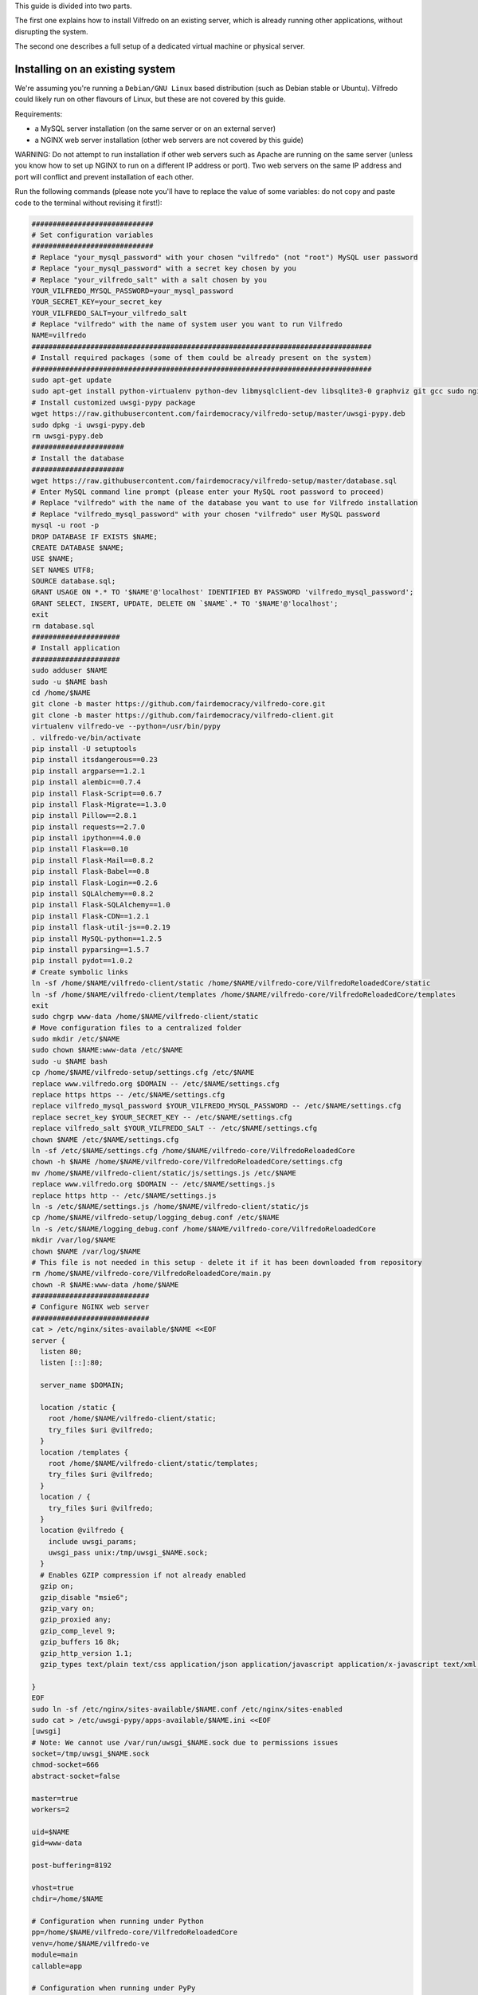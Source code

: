 .. -*- coding: utf-8 -*-

This guide is divided into two parts.

The first one explains how to install Vilfredo on an existing server, which is already running other applications, without disrupting the system.

The second one describes a full setup of a dedicated virtual machine or physical server.

================================
Installing on an existing system
================================

We're assuming you're running a ``Debian/GNU Linux`` based distribution (such as Debian stable or Ubuntu). Vilfredo could likely run on other flavours of Linux, but these are not covered by this guide.

Requirements:

- a MySQL server installation (on the same server or on an external server)
- a NGINX web server installation (other web servers are not covered by this guide)

WARNING: Do not attempt to run installation if other web servers such as Apache are running on the same server (unless you know how to set up NGINX to run on a different IP address or port). Two web servers on the same IP address and port will conflict and prevent installation of each other.

Run the following commands (please note you'll have to replace the value of some variables: do not copy and paste code to the terminal without revising it first!):

.. code:: sh

    #############################
    # Set configuration variables
    #############################
    # Replace "your_mysql_password" with your chosen "vilfredo" (not "root") MySQL user password
    # Replace "your_mysql_password" with a secret key chosen by you
    # Replace "your_vilfredo_salt" with a salt chosen by you
    YOUR_VILFREDO_MYSQL_PASSWORD=your_mysql_password
    YOUR_SECRET_KEY=your_secret_key
    YOUR_VILFREDO_SALT=your_vilfredo_salt
    # Replace "vilfredo" with the name of system user you want to run Vilfredo
    NAME=vilfredo
    #################################################################################
    # Install required packages (some of them could be already present on the system)
    #################################################################################
    sudo apt-get update
    sudo apt-get install python-virtualenv python-dev libmysqlclient-dev libsqlite3-0 graphviz git gcc sudo nginx ntpdate mysql-server postfix libjansson4 libmatheval1 libyaml-0-2 libzmq3 uuid-dev libcap-dev libssl-dev libssl-doc libpcre3-dev libpcrecpp0
    # Install customized uwsgi-pypy package
    wget https://raw.githubusercontent.com/fairdemocracy/vilfredo-setup/master/uwsgi-pypy.deb
    sudo dpkg -i uwsgi-pypy.deb
    rm uwsgi-pypy.deb
    ######################
    # Install the database
    ######################
    wget https://raw.githubusercontent.com/fairdemocracy/vilfredo-setup/master/database.sql
    # Enter MySQL command line prompt (please enter your MySQL root password to proceed)
    # Replace "vilfredo" with the name of the database you want to use for Vilfredo installation
    # Replace "vilfredo_mysql_password" with your chosen "vilfredo" user MySQL password
    mysql -u root -p
    DROP DATABASE IF EXISTS $NAME;
    CREATE DATABASE $NAME;
    USE $NAME;
    SET NAMES UTF8;
    SOURCE database.sql;
    GRANT USAGE ON *.* TO '$NAME'@'localhost' IDENTIFIED BY PASSWORD 'vilfredo_mysql_password';
    GRANT SELECT, INSERT, UPDATE, DELETE ON `$NAME`.* TO '$NAME'@'localhost';
    exit
    rm database.sql
    #####################
    # Install application
    #####################
    sudo adduser $NAME
    sudo -u $NAME bash
    cd /home/$NAME
    git clone -b master https://github.com/fairdemocracy/vilfredo-core.git
    git clone -b master https://github.com/fairdemocracy/vilfredo-client.git
    virtualenv vilfredo-ve --python=/usr/bin/pypy
    . vilfredo-ve/bin/activate
    pip install -U setuptools
    pip install itsdangerous==0.23
    pip install argparse==1.2.1
    pip install alembic==0.7.4
    pip install Flask-Script==0.6.7
    pip install Flask-Migrate==1.3.0
    pip install Pillow==2.8.1
    pip install requests==2.7.0
    pip install ipython==4.0.0
    pip install Flask==0.10
    pip install Flask-Mail==0.8.2
    pip install Flask-Babel==0.8
    pip install Flask-Login==0.2.6
    pip install SQLAlchemy==0.8.2
    pip install Flask-SQLAlchemy==1.0
    pip install Flask-CDN==1.2.1
    pip install flask-util-js==0.2.19
    pip install MySQL-python==1.2.5
    pip install pyparsing==1.5.7
    pip install pydot==1.0.2
    # Create symbolic links
    ln -sf /home/$NAME/vilfredo-client/static /home/$NAME/vilfredo-core/VilfredoReloadedCore/static
    ln -sf /home/$NAME/vilfredo-client/templates /home/$NAME/vilfredo-core/VilfredoReloadedCore/templates
    exit
    sudo chgrp www-data /home/$NAME/vilfredo-client/static
    # Move configuration files to a centralized folder
    sudo mkdir /etc/$NAME
    sudo chown $NAME:www-data /etc/$NAME
    sudo -u $NAME bash
    cp /home/$NAME/vilfredo-setup/settings.cfg /etc/$NAME
    replace www.vilfredo.org $DOMAIN -- /etc/$NAME/settings.cfg
    replace https https -- /etc/$NAME/settings.cfg
    replace vilfredo_mysql_password $YOUR_VILFREDO_MYSQL_PASSWORD -- /etc/$NAME/settings.cfg
    replace secret_key $YOUR_SECRET_KEY -- /etc/$NAME/settings.cfg
    replace vilfredo_salt $YOUR_VILFREDO_SALT -- /etc/$NAME/settings.cfg
    chown $NAME /etc/$NAME/settings.cfg
    ln -sf /etc/$NAME/settings.cfg /home/$NAME/vilfredo-core/VilfredoReloadedCore
    chown -h $NAME /home/$NAME/vilfredo-core/VilfredoReloadedCore/settings.cfg
    mv /home/$NAME/vilfredo-client/static/js/settings.js /etc/$NAME
    replace www.vilfredo.org $DOMAIN -- /etc/$NAME/settings.js
    replace https http -- /etc/$NAME/settings.js
    ln -s /etc/$NAME/settings.js /home/$NAME/vilfredo-client/static/js
    cp /home/$NAME/vilfredo-setup/logging_debug.conf /etc/$NAME
    ln -s /etc/$NAME/logging_debug.conf /home/$NAME/vilfredo-core/VilfredoReloadedCore
    mkdir /var/log/$NAME
    chown $NAME /var/log/$NAME
    # This file is not needed in this setup - delete it if it has been downloaded from repository
    rm /home/$NAME/vilfredo-core/VilfredoReloadedCore/main.py
    chown -R $NAME:www-data /home/$NAME
    ############################
    # Configure NGINX web server
    ############################
    cat > /etc/nginx/sites-available/$NAME <<EOF
    server {
      listen 80;
      listen [::]:80;

      server_name $DOMAIN;

      location /static {
        root /home/$NAME/vilfredo-client/static;
        try_files $uri @vilfredo;
      }
      location /templates {
        root /home/$NAME/vilfredo-client/static/templates;
        try_files $uri @vilfredo;
      }
      location / {
        try_files $uri @vilfredo;
      }
      location @vilfredo {
        include uwsgi_params;
        uwsgi_pass unix:/tmp/uwsgi_$NAME.sock;
      }
      # Enables GZIP compression if not already enabled
      gzip on;
      gzip_disable "msie6";
      gzip_vary on;
      gzip_proxied any;
      gzip_comp_level 9;
      gzip_buffers 16 8k;
      gzip_http_version 1.1;
      gzip_types text/plain text/css application/json application/javascript application/x-javascript text/xml application/xml application/xml+rss text/javascript;

    }
    EOF
    sudo ln -sf /etc/nginx/sites-available/$NAME.conf /etc/nginx/sites-enabled
    sudo cat > /etc/uwsgi-pypy/apps-available/$NAME.ini <<EOF
    [uwsgi]
    # Note: We cannot use /var/run/uwsgi_$NAME.sock due to permissions issues
    socket=/tmp/uwsgi_$NAME.sock
    chmod-socket=666
    abstract-socket=false

    master=true
    workers=2

    uid=$NAME
    gid=www-data

    post-buffering=8192

    vhost=true
    chdir=/home/$NAME

    # Configuration when running under Python
    pp=/home/$NAME/vilfredo-core/VilfredoReloadedCore
    venv=/home/$NAME/vilfredo-ve
    module=main
    callable=app

    # Configuration when running under PyPy
    pypy-lib=/usr/lib/pypy/libpypy-c.so
    pypy-pp=/home/$NAME/vilfredo-core
    pypy-home=/home/$NAME/vilfredo-ve
    pypy-wsgi=VilfredoReloadedCore:app
    EOF
    sudo ln -sf /etc/uwsgi-pypy/apps-available/$NAME.ini /etc/uwsgi-pypy/apps-enabled
    service uwsgi-pypy restart
    service php5-fpm restart
    service nginx restart

=====================================
Full virtual or physical server setup
=====================================

In the case you've got an available virtual machine or physical server to devote to Vilfredo, here follows how to install the whole system which is currently running on www.vilfredo.org

It includes:

- partitioning guide (for LVM setups and virtual machines where partitioning has not been performed before)
- a PHPMyAdmin installation to easily manage the MySQL database through a web-based interface
- settings DNS adding the SPF and DKIM records

Partitioning guide
==================

First of all, on some servers there could be the need to define partitions on LVM to take advantage of additional disk space.

In this case, create partitions before proceeding with any other installation step.

The following example assumes an empty partition is available at ``/dev/sda3`` and three volumes have to be created:

.. code:: sh

    vgextend localhost-vg /dev/sda3
    lvcreate -L 30G -n log localhost-vg
    lvcreate -L 12G -n mysql localhost-vg
    # If there's no space available, note down the number of free extents
    # and replace "-L 8G" with "-l number_of_extents"
    lvcreate -L 32G -n home localhost-vg
    mkfs -t ext4 /dev/localhost-vg/home
    mkfs -t ext4 /dev/localhost-vg/mysql
    mkfs -t ext4 /dev/localhost-vg/log
    # Then edit /etc/fstab and move existing folders or remove them
    reboot

Now download all ``vilfredo-setup`` repository files to ``/home/vilfredo/vilfredo-setup``

Log in as ``root`` user and run the following commands:

.. code:: sh

    apt-get update
    apt-get install vim
    dpkg-reconfigure locales

and add your locale from the list displayed on the console, then specify it as default.
Then enter the following commands:

.. code:: sh

    apt-get install --reinstall locales
    # During this phase, you'll have to choose the MySQL "root" password.
    # It should be the same as indicated in the .my.cnf file (see below)
    # The password will have to be entered again when installing phpmyadmin
    # You'll also have to specify the mail server host name
    apt-get install python-virtualenv python-dev libmysqlclient-dev libsqlite3-0 graphviz git gcc sudo nginx ntpdate mysql-server postfix php5-fpm php5-mysqlnd phpmyadmin lbzip2
    apt-get remove --purge apache2 apache2-bin apache2-data exim4 exim4-base exim4-daemon-light
    replace "\"syntax on" "syntax on" -- /etc/vim/vimrc
    replace "\"set background" "set background" -- /etc/vim/vimrc
    apt-get dist-upgrade
    apt-get install libjansson4 libmatheval1 libyaml-0-2 libzmq3 uuid-dev libcap-dev libssl-dev libssl-doc libpcre3-dev libpcrecpp0
    apt-get autoremove --purge
    # This assumes you've downloaded the precompiled uwsgi-pypy module
    # You might compile uwsgi and pypy on your own, but would require hours
    # (pypy alone needs more than 4Gb and 3 CPU cores to successfully compile)
    # Instructions to compile the "uwsgi-pypy" package are provided in "uwsgi-pypy.rst" file
    dpkg -i uwsgi-pypy.deb
    adduser vilfredo

confirming all questions and choosing a strong password.
If you want to allow the ``vilfredo`` user executing commands with ``sudo``, edit the ``/etc/group`` file and place ``vilfredo`` after the line starting with ``sudo``.

Database installation instructions
==================================

Before installing the application, create the MySQL database schema:

.. code:: sh

    # This assumes the "root" password has been stored in .my.cnf file
    mysql
    DROP DATABASE IF EXISTS vilfredo;
    CREATE DATABASE vilfredo;
    USE vilfredo;
    SET NAMES UTF8;
    SOURCE /home/vilfredo/vilfredo-setup/database.sql;
    # Replace "vilfredo_mysql_password" with your chosen "vilfredo" user MySQL password
    GRANT USAGE ON *.* TO 'vilfredo'@'localhost' IDENTIFIED BY PASSWORD 'vilfredo_mysql_password';
    GRANT SELECT, INSERT, UPDATE, DELETE ON `vilfredo`.* TO 'vilfredo'@'localhost';
    exit

Software installation instructions
==================================

Download the Vilfredo source code and install it onto the server:

.. code:: sh

    cd /home/vilfredo
    git clone -b master https://github.com/fairdemocracy/vilfredo-core.git
    git clone -b master https://github.com/fairdemocracy/vilfredo-client.git

The above could be configured as well as a cron job in order to always run the latest version of the software.

You could save space on the server by deleting all ``.git`` subfolders:

    rm -r /home/vilfredo/vilfredo-client/.git /home/vilfredo/vilfredo-client/.gitignore /home/vilfredo/vilfredo-core/.git /home/vilfredo/vilfredo-core/.gitignore

but this is not recommended. Not only you would not be able to post your changes, you couldn't also update website with latest repository changes!

Now create the virtual environment:

.. code:: sh

    cd /home/vilfredo
    virtualenv vilfredo-ve --python=/usr/bin/pypy
    . vilfredo-ve/bin/activate
    cd /home/vilfredo/vilfredo-core
    # Note: These commands only works if you entered the Virtual Environment as explained above!
    pip install -U setuptools
    pip install itsdangerous==0.23
    pip install argparse==1.2.1
    pip install alembic==0.7.4
    pip install Flask-Script==0.6.7
    pip install Flask-Migrate==1.3.0
    pip install Pillow==2.8.1
    pip install requests==2.7.0
    pip install ipython==4.0.0
    pip install Flask==0.10
    pip install Flask-Mail==0.8.2
    pip install Flask-Babel==0.8
    pip install Flask-Login==0.2.6
    pip install SQLAlchemy==0.8.2
    pip install Flask-SQLAlchemy==1.0
    pip install Flask-CDN==1.2.1
    pip install flask-util-js==0.2.19
    pip install MySQL-python==1.2.5
    pip install pyparsing==1.5.7
    pip install pydot==1.0.2

then add some symbolic links in Vilfredo core pointing to static files and templates (although the first one could not be needed if NGINX is configured to serve static files) and create configuration files:

.. code:: sh

    cd VilfredoReloadedCore
    ln -sf /home/vilfredo/vilfredo-client/static /home/vilfredo/vilfredo-core/VilfredoReloadedCore/static
    ln -sf /home/vilfredo/vilfredo-client/templates /home/vilfredo/vilfredo-core/VilfredoReloadedCore/templates
    # Set required permissions for the "static" folder
    chgrp www-data /home/vilfredo/vilfredo-client/static

    # Creates a file which will be later needed to access MySQL server
    # Replace ROOT_MYSQL_PASSWORD with your MySQL server "root" password
    cat > /root/.my.cnf <<EOF
    [mysql]
    user=root
    password=ROOT_MYSQL_PASSWORD

    [mysqldump]
    user=root
    password=ROOT_MYSQL_PASSWORD
    EOF

    chmod 600 /root/.my.cnf
    # Move configuration files to a centralized folder
    mkdir /etc/vilfredo
    cp /home/vilfredo/vilfredo-setup/settings.cfg /etc/vilfredo/settings.cfg
    mv /home/vilfredo/vilfredo-client/static/js/settings.js /etc/vilfredo
    ln -s /etc/vilfredo/settings.js /home/vilfredo/vilfredo-client/static/js
    # Replace YOUR_VILFREDO_MYSQL_PASSWORD with your chosen "vilfredo" (not "root") MySQL user password
    # Replace YOUR_SECRET_KEY with a secret key chosen by you
    # Replace YOUR_VILFREDO_SALT with a salt chosen by you
    replace vilfredo_mysql_password YOUR_VILFREDO_MYSQL_PASSWORD -- /etc/vilfredo/settings.cfg
    replace secret_key YOUR_SECRET_KEY -- /etc/vilfredo/settings.cfg
    replace vilfredo_salt YOUR_VILFREDO_SALT -- /etc/vilfredo/settings.cfg
    chown vilfredo /etc/vilfredo/settings.cfg
    ln -sf /etc/vilfredo/settings.cfg /home/vilfredo/vilfredo-core/VilfredoReloadedCore
    chown -h vilfredo /home/vilfredo/vilfredo-core/VilfredoReloadedCore/settings.cfg
    cp /home/vilfredo/vilfredo-setup/logging_debug.conf /etc/vilfredo
    ln -s /etc/vilfredo/logging_debug.conf /home/vilfredo/vilfredo-core/VilfredoReloadedCore
    mkdir /var/log/vilfredo
    chown vilfredo /var/log/vilfredo
    # This file is not needed in this setup - delete it if it has been downloaded from repository
    rm /home/vilfredo/vilfredo-core/VilfredoReloadedCore/main.py
    chown -R vilfredo:www-data /home/vilfredo

Web server installation instructions
====================================

We selected NGINX instead of other web servers because of its remarkable performance and low memory consumption.

The following instructions assume you're installing the actual www.vilfredo.org website.

This also features a PHPMyAdmin installation protected by an additional password.

Configuration will have to be trimmed down or expanded for different scenarios.

.. code:: sh

    # Install the NGINX web server configuration for vilfredo.org domain
    # This specifies a SSL certificate and adds a virtual folder to PHPMyAdmin
    # Should be edited if needed, changing domain and certificate name.
    # To generate a certificate with a commercial authority, refer to "ssl-howto.txt"
    # The SSL certificate might as well be created through Let's Encrypt
    # (in this case, edit certificate path accordingly in NGINX configuration).
    # A simplified configuration file can be found in instance-nginx.conf
    cp /home/vilfredo/vilfredo-setup/vilfredo-nginx.conf /etc/nginx/sites-available/vilfredo.conf
    ln -sf /etc/nginx/sites-available/vilfredo.conf /etc/nginx/sites-enabled
    rm /etc/nginx/sites-enabled/default
    # Generates additional password to further protect PHPMyAdmin installation
    sudo apt-get install apache2-utils
    htpasswd -c /etc/nginx/htpasswd root
    chown www-data:www-data /etc/nginx/htpasswd
    chmod 600 /etc/nginx/htpasswd
    # Creates log folder for PHPMyAdmin installation
    mkdir /var/log/nginx/phpmyadmin
    replace ";opcache.enable=0" "opcache.enable=1" -- /etc/php5/fpm/php.ini
    replace ";opcache.save_comments=1" "opcache.save_comments=0" -- /etc/php5/fpm/php.ini
    replace ";opcache.fast_shutdown=0" "opcache.fast_shutdown=1" -- /etc/php5/fpm/php.ini
    cp /home/vilfredo/vilfredo-setup/vilfredo-uwsgi.ini /etc/uwsgi-pypy/apps-available/vilfredo.ini
    ln -sf /etc/uwsgi-pypy/apps-available/vilfredo.ini /etc/uwsgi-pypy/apps-enabled
    chown -R root:root /etc/uwsgi-pypy
    # Create the /etc/nginx/dhparam.pem file (requires some time)
    openssl dhparam -out /etc/nginx/dhparam.pem 2048
    service uwsgi-pypy restart
    service php5-fpm restart
    service nginx restart

If the server has an assigned domain name, edit the ``server_name`` directive in the ``/etc/nginx/sites-available/vilfredo.conf`` file and enter it following ``server_name``, replacing ``vilfredo.org``. Also edit the ``PROTOCOL`` and ``SITE_DOMAIN`` directives in the ``/etc/vilfredo/settings.cfg`` file as needed to suit your domain name (replacing ``https`` with ``http`` if SSL not supported) and restart services:

.. code:: sh

    service uwsgi-pypy restart
    service php5-fpm restart
    service nginx restart

If you want to generate a SSL certificate for a different domain, refer to the ``ssl-howto.txt`` file.

Moreover, you may edit the client configuration file named

    /etc/vilfredo/settings.js

replacing ``VILFREDO_URL`` with your website URL and setting ``PROTOCOL`` to "http://" or "https://"

You should also edit the ``/home/vilfredo/vilfredo-client/static/templates/analytics.template.html`` file and replace ``UA-XXXXXXXX-X`` with your Google Analytics ID.
Please note this file could cause JavaScript errors in some Vilfredo versions - in this case, just rename it to ``/home/vilfredo/vilfredo-client/static/templates/analytics.template.html.old`` to prevent the webserver from serving it.

Now you should be able to access the Vilfredo installation by entering the server IP address into your browser location bar. There could be other issues to be solved - you might have a look at the ``/var/log/vilfredo/vilfredo-vr.log`` for more information.

Mail server installation instructions
=====================================

Vilfredo requires a working mail server to send email messages to users.
To avoid messages being marked as spam by recipients, the server should support DKIM and SPF.
DKIM is a sort of "digital signature" which is added to all email messages to ensure they had been originated by a server in the domain of the sender. A public-private key has to be generated on the server, then a dedicated daemon (for instance OpenDKIM) will take care of generating a digital signature using those keys, adding it to the message headers. The public key must also be added to a TXT record in the domain zone on DNS.
SPF is used to specify the list of IP addresses and servers which are allowed sending messages from a given domain. It does not require generating public-private key pairs. Just add a TXT record in the domain zone on DNS specifying the list of servers and IP addresses.
As always, feel free to replace ``vilfredo.org`` with your mail server domain name.

First of all, install Postfix and OpenDKIM on your server:

.. code:: sh

    apt-get install postfix opendkim opendkim-tools
    cp /home/vilfredo/vilfredo-setup/opendkim.conf /etc
    mkdir /etc/dkim
    # The /etc/dkim/domains file contains the list of domains authorized to send mail messages
    # The following line allows the server itself sending digitally signed messages
    echo "localhost [::1]" > /etc/dkim/domains
    # Note: From now on, replace "vilfredo.org" with the site domain if different
    echo "vilfredo.org" >> /etc/dkim/domains
    echo "default._domainkey.vilfredo.org  vilfredo.org:default:/etc/dkim/keys/vilfredo.org/default" > /etc/dkim/keytable
    echo "vilfredo.org  default._domainkey.vilfredo.org" > /etc/dkim/signingtable
    mkdir -p /etc/dkim/keys/vilfredo.org
    cd /etc/dkim/keys/vilfredo.org
    opendkim-genkey -r -d vilfredo.org
    mv /etc/dkim/keys/vilfredo.org/default.private /etc/dkim/keys/vilfredo.org/default
    chmod 600 /etc/dkim/keys/vilfredo.org/default
    chown -R opendkim:opendkim /etc/dkim
    chmod -R o-r,o-w,o-x /etc/dkim
    # WARNING: Do not mistype this - do not enter ">" instead of ">>" or you'll erase Postfix configuration!
    cat /home/vilfredo/vilfredo-setup/postfix-dkim.conf >> /etc/postfix/main.cf
    replace "#myorigin" "myorigin" -- /etc/postfix/main.cf
    service opendkim restart
    service postfix restart

Now get the contents of the ``/etc/dkim/keys/vilfredo.org/default.txt`` file (or whatever, depending from the domain name chosen) and copy its contents to the domain zone file in the DNS.
If you DNS is externally managed (you do not have access to the configuration files but only to a web-based interface):

- add a new TXT type record
- specify as name ``default._domainkey``
- enter the text between quotes as value (without any additional quotes!)

If you want to send mail from a subdomain (for instance demo.vilfredo.org) do not forget to add the TXT record containing the DKIM key to the subdomain instead of the main domain!

Moreover, ensure the ``/etc/hostname`` and ``/etc/mailname`` files contains the server domain name (for instance vilfredo.org).

To avoid triggering SpamAssassin filter (rule ``TVD_PH_SUBJ_ACCOUNTS_POST``), also ensure the subject of messages sent by Vilfredo does not match the following regular expression:

    /\b(?:(?:re-?)?activat[a-z]*| secure| verify| restore| flagged| limited| unusual| report| notif(?:y| ication)| suspen(?:d| ded| sion)| confirm[a-z]*) (?:[a-z_,-]+ )*?accounts?\b/i

So it should be different from "Vilfredo - Activate Your Account".
Additionally, please note other steps could be needed in order to circumvent spam filters.

Fine tuning
===========

To improve security of the server, you might limit users allowed to log in through SSH, by editing the /etc/ssh/sshd_config file and adding

    AllowUsers root user1 user2

replacing ``user1`` and ``user2`` with other users allowed to log in.
Then enter

.. code:: sh

    service ssh restart

This way, there will be no risks in case a weak password has been chosen for system users or users running Vilfredo instances.

Installing other instances
==========================

To create other instances of Vilfredo, enter

.. code:: sh

    /home/vilfredo/vilfredo-setup/scripts/makeinstance [name] [domain] [branch] [mysql database password]

where ``[name]`` could be, for instance, "test", "nightly" or "demo", ``[domain]`` is the assigned domain name, ``[branch]`` is the GIT repository branch from where to download code (usually "master").

A system user will be created with the name specified, with its corresponding folder.

An additional ``/etc/$NAME`` folder will be created, so this means the instance name cannot match existing folders in the system.

The procedure will also create a new MySQL user with proper permissions and set up an empty database with the same name as the instance.
